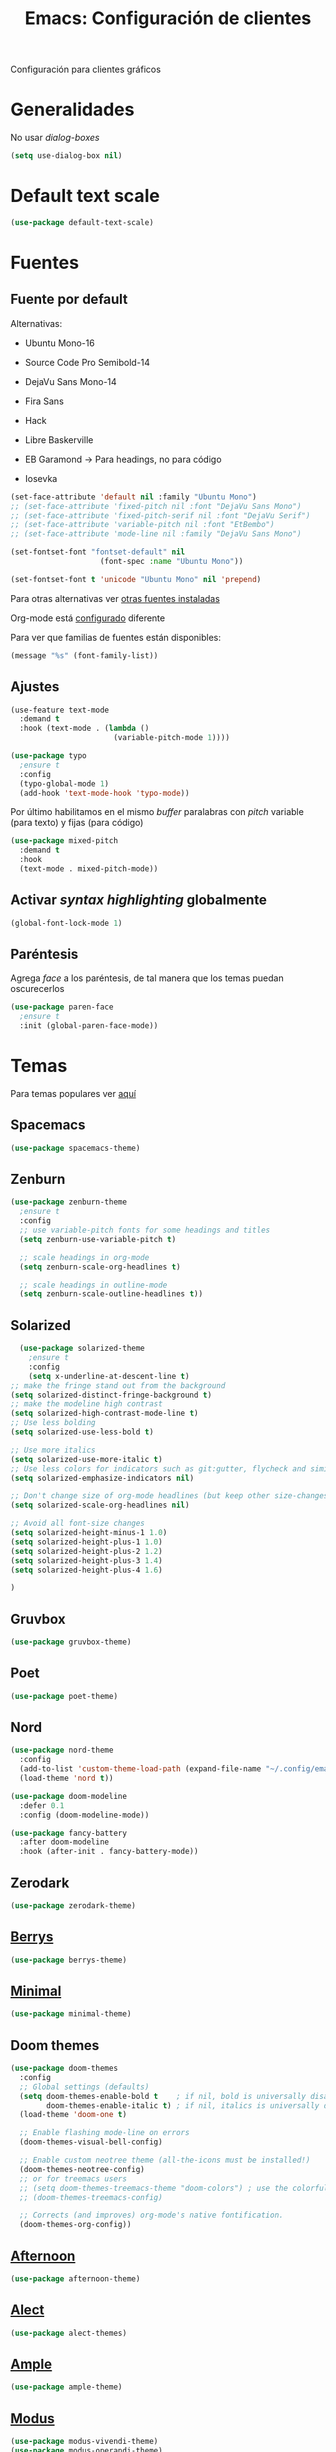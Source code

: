 #+TITLE:  Emacs: Configuración de clientes
#+AUTHOR: Adolfo De Unánue
#+EMAIL:  nanounanue@gmail.com
#+STARTUP: showeverything
#+STARTUP: nohideblocks
#+STARTUP: indent
#+PROPERTY:    header-args:emacs-lisp  :tangle ~/.config/emacs/elisp/setup-client.el
#+PROPERTY:    header-args:shell  :tangle no
#+PROPERTY:    header-args        :results silent   :eval no-export   :comments org
#+OPTIONS:     num:nil toc:nil todo:nil tasks:nil tags:nil
#+OPTIONS:     skip:nil author:nil email:nil creator:nil timestamp:nil
#+INFOJS_OPT:  view:nil toc:nil ltoc:t mouse:underline buttons:0 path:http://orgmode.org/org-info.js
#+TAGS:   emacs

Configuración para clientes gráficos

* Generalidades

No usar /dialog-boxes/

#+BEGIN_SRC emacs-lisp
(setq use-dialog-box nil)
#+END_SRC


* Default text scale

#+begin_src emacs-lisp
(use-package default-text-scale)
#+end_src

* Fuentes

** Fuente por default

Alternativas: 

- Ubuntu Mono-16
- Source Code Pro Semibold-14
- DejaVu Sans Mono-14
- Fira Sans
- Hack
- Libre Baskerville

- EB Garamond -> Para headings, no para código
- Iosevka

#+begin_src emacs-lisp
(set-face-attribute 'default nil :family "Ubuntu Mono")
;; (set-face-attribute 'fixed-pitch nil :font "DejaVu Sans Mono")
;; (set-face-attribute 'fixed-pitch-serif nil :font "DejaVu Serif")
;; (set-face-attribute 'variable-pitch nil :font "EtBembo")
;; (set-face-attribute 'mode-line nil :family "DejaVu Sans Mono")

(set-fontset-font "fontset-default" nil
                    (font-spec :name "Ubuntu Mono"))

(set-fontset-font t 'unicode "Ubuntu Mono" nil 'prepend)
#+end_src


Para otras alternativas ver [[file:~/dotfiles/fonts.org][otras fuentes instaladas]]

Org-mode está [[file:emacs-org-mode.org][configurado]] diferente

Para ver que familias de fuentes están disponibles:

#+BEGIN_SRC emacs-lisp :tangle no
(message "%s" (font-family-list))
#+END_SRC

** Ajustes

#+BEGIN_SRC emacs-lisp
  (use-feature text-mode
    :demand t
    :hook (text-mode . (lambda ()
                         (variable-pitch-mode 1))))
#+END_SRC


#+BEGIN_SRC emacs-lisp :tangle no
(use-package typo
  ;ensure t
  :config
  (typo-global-mode 1)
  (add-hook 'text-mode-hook 'typo-mode))
#+END_SRC

Por último habilitamos en el mismo /buffer/ paralabras con /pitch/
variable (para texto) y fijas (para código)

#+begin_src emacs-lisp
(use-package mixed-pitch
  :demand t
  :hook
  (text-mode . mixed-pitch-mode))
#+end_src



** Activar /syntax highlighting/ globalmente

 #+BEGIN_SRC emacs-lisp
 (global-font-lock-mode 1)
 #+END_SRC


** Paréntesis

Agrega /face/ a los paréntesis, de tal manera que los temas puedan oscurecerlos

#+BEGIN_SRC emacs-lisp
(use-package paren-face
  ;ensure t
  :init (global-paren-face-mode))
#+END_SRC

*  Temas

Para temas populares ver [[https://emacsthemes.com/popular/index.html][aquí]]

** Spacemacs
#+begin_src emacs-lisp
(use-package spacemacs-theme)
#+end_src

** Zenburn

#+BEGIN_SRC emacs-lisp
  (use-package zenburn-theme
    ;ensure t
    :config
    ;; use variable-pitch fonts for some headings and titles
    (setq zenburn-use-variable-pitch t)

    ;; scale headings in org-mode
    (setq zenburn-scale-org-headlines t)

    ;; scale headings in outline-mode
    (setq zenburn-scale-outline-headlines t))
#+END_SRC

** Solarized

#+BEGIN_SRC emacs-lisp
  (use-package solarized-theme
    ;ensure t
    :config
    (setq x-underline-at-descent-line t)
;; make the fringe stand out from the background
(setq solarized-distinct-fringe-background t)
;; make the modeline high contrast
(setq solarized-high-contrast-mode-line t)
;; Use less bolding
(setq solarized-use-less-bold t)

;; Use more italics
(setq solarized-use-more-italic t)
;; Use less colors for indicators such as git:gutter, flycheck and similar
(setq solarized-emphasize-indicators nil)

;; Don't change size of org-mode headlines (but keep other size-changes)
(setq solarized-scale-org-headlines nil)

;; Avoid all font-size changes
(setq solarized-height-minus-1 1.0)
(setq solarized-height-plus-1 1.0)
(setq solarized-height-plus-2 1.2)
(setq solarized-height-plus-3 1.4)
(setq solarized-height-plus-4 1.6)

)
#+END_SRC

** Gruvbox

#+BEGIN_SRC emacs-lisp
(use-package gruvbox-theme)
#+END_SRC


** Poet

#+BEGIN_SRC emacs-lisp
(use-package poet-theme)
#+END_SRC

** Nord

#+BEGIN_SRC emacs-lisp
(use-package nord-theme
  :config
  (add-to-list 'custom-theme-load-path (expand-file-name "~/.config/emacs/themes/"))
  (load-theme 'nord t))

(use-package doom-modeline
  :defer 0.1
  :config (doom-modeline-mode))

(use-package fancy-battery
  :after doom-modeline
  :hook (after-init . fancy-battery-mode))
#+END_SRC

** Zerodark

#+begin_src emacs-lisp
(use-package zerodark-theme)
#+end_src

** [[https://github.com/vbuzin/berrys-theme][Berrys]]

#+begin_src emacs-lisp :tangle no
(use-package berrys-theme)
#+end_src

** [[https://github.com/anler/minimal-theme][Minimal]]

#+begin_src emacs-lisp
(use-package minimal-theme)
#+end_src

** Doom themes

#+begin_src emacs-lisp
(use-package doom-themes
  :config
  ;; Global settings (defaults)
  (setq doom-themes-enable-bold t    ; if nil, bold is universally disabled
        doom-themes-enable-italic t) ; if nil, italics is universally disabled
  (load-theme 'doom-one t)

  ;; Enable flashing mode-line on errors
  (doom-themes-visual-bell-config)
  
  ;; Enable custom neotree theme (all-the-icons must be installed!)
  (doom-themes-neotree-config)
  ;; or for treemacs users
  ;; (setq doom-themes-treemacs-theme "doom-colors") ; use the colorful treemacs theme
  ;; (doom-themes-treemacs-config)
  
  ;; Corrects (and improves) org-mode's native fontification.
  (doom-themes-org-config))
#+end_src


** [[https://github.com/osener/emacs-afternoon-theme][Afternoon]]

#+begin_src emacs-lisp
(use-package afternoon-theme)
#+end_src


** [[https://github.com/alezost/alect-themes][Alect]]

#+begin_src emacs-lisp
(use-package alect-themes)
#+end_src

** [[https://github.com/jordonbiondo/ample-theme][Ample]]

#+begin_src emacs-lisp
(use-package ample-theme)
#+end_src


** [[https://gitlab.com/protesilaos/modus-themes][Modus]]

#+begin_src emacs-lisp  :tangle no
(use-package modus-vivendi-theme)
(use-package modus-operandi-theme)
#+end_src



** Selección del tema 

#+begin_src emacs-lisp
(if (display-graphic-p)
    (load-theme 'poet 'no-confirm)
  (load-theme 'wheatgrass))  ;; wheatgrass included in emacs
#+end_src


* all-the-icons

#+BEGIN_SRC emacs-lisp
(use-package all-the-icons)
#+END_SRC

#+BEGIN_SRC emacs-lisp :tangle no
(all-the-icons-install-fonts)
#+END_SRC

Integrarlo con [[file:emacs-ivy.org][ivy y counsel]]
#+BEGIN_SRC emacs-lisp
(use-package all-the-icons-ivy
  :demand t
  :after (all-the-icons ivy)
  :custom (all-the-icons-ivy-file-commands '(counsel-dired-jump
                                             counsel-find-file
                                             counsel-file-jump
                                             counsel-find-library
                                             counsel-git
                                             counsel-projectile-find-dir
                                             counsel-projectile-find-file
                                             counsel-recentf))
  (all-the-icons-ivy-buffer-commands '(ivy-switch-buffer-other-window))
  :config
  (add-to-list 'all-the-icons-ivy-file-commands 'counsel-dired-jump)
  (add-to-list 'all-the-icons-ivy-file-commands 'counsel-find-library)
  (all-the-icons-ivy-setup))
#+END_SRC

 =dired=

#+BEGIN_SRC emacs-lisp
(use-package all-the-icons-dired
  :demand t
  :config
  (add-hook 'dired-mode-hook 'all-the-icons-dired-mode))

#+END_SRC

Y finalmente =company-box= (/Front end/ con íconos para =company=)

#+BEGIN_SRC emacs-lisp
(use-package company-box
  :after company
  :diminish
  :hook (company-mode . company-box-mode))
#+END_SRC


* mode-line

Por el momento uso [[https://github.com/Malabarba/smart-mode-line/][smart-mode-line]]

#+BEGIN_SRC emacs-lisp
(use-package smart-mode-line
  :demand t
  :config
  (setq sml/shorten-directory t)
  (setq sml/shorten-modes t)
  (setq sml/no-confirm-load-theme t)
  (sml/setup))
#+END_SRC


* Dashboard

|----------------------------+------------------|
| Shortcut                   | Function         |
|----------------------------+------------------|
| Tab Or C-i                 | Next Item        |
| Shift-Tab                  | Previous Item    |
| Return / Mouse Click / C-m | Open             |
| r                          | Recent files     |
| m                          | Bookmarks        |
| p                          | Projects         |
| a                          | Org-Mode Agenda  |
| e                          | Registers        |
| g                          | Refresh contents |
| {                          | Previous section |
| }                          | Next section     |

#+BEGIN_SRC emacs-lisp
(use-package dashboard
  :demand t
  :preface
  (defun nanounanue/dashboard-banner ()
    "Sets a dashboard banner including information on package initialization
     time and garbage collections."
    (setq dashboard-banner-logo-title
          (format "Emacs ready in %.2f seconds with %d garbage collections."
                  (float-time
                   (time-subtract after-init-time before-init-time)) gcs-done)))
  :hook
  (dashboard-mode . nanounanue/dashboard-banner)
  :custom
  (dashboard-startup-banner 'official)
  ;; Content is not centered by default. To center, set
  (dashboard-center-content t)

  ;; To disable shortcut "jump" indicators for each section, set
  (dashboard-show-shortcuts t)
  (dashboard-set-heading-icons t)
  (dashboard-set-file-icons t)
  (dashboard-items '((recents  . 5)
                     (projects . 5)))

  ;;To show info about the packages loaded and the init time:
  (dashboard-set-init-info t)

  :config
  (dashboard-setup-startup-hook))
#+END_SRC

* Zoom

#+begin_src emacs-lisp
(use-package zoom-frm)
#+end_src

* Tabs

*NOTA*: Deshabilitado, no agrega valor y ocupa mucho espacio

#+begin_src emacs-lisp
(use-package centaur-tabs
  :disabled t
  :config
  (setq centaur-tabs-style "bar")
  (setq centaur-tabs-height 30)
  (setq centaur-tabs-modified-marker "●")
  (setq centaur-tabs-set-icons t)
  (setq centaur-tabs-set-bar 'over)
  (setq centaur-tabs-set-modified-marker t)
  (centaur-tabs-headline-match)
  (centaur-tabs-mode t)
  :bind
  ("C-<prior>" . centaur-tabs-backward)
  ("C-<next>" . centaur-tabs-forward))
#+end_src

* Clientes

** [[https://github.com/syohex/emacs-emamux/][Emamux]]

¡Controla =tmux= desde Emacs!

#+begin_src emacs-lisp
(use-package emamux)
#+end_src

** Pocket Reader

Uno de los elementos *indispensables* para una experiencia de lectura
rica es =pocket=:

#+begin_src emacs-lisp :tangle no
(use-package pocket-reader)
#+end_src

La primera vez, ejecuta

#+begin_src emacs-lisp :tangle no
(pocket-reader)
#+end_src


Y luego sigue las instrucciones.


* Al final

#+BEGIN_SRC emacs-lisp
(provide 'setup-client)
#+END_SRC
